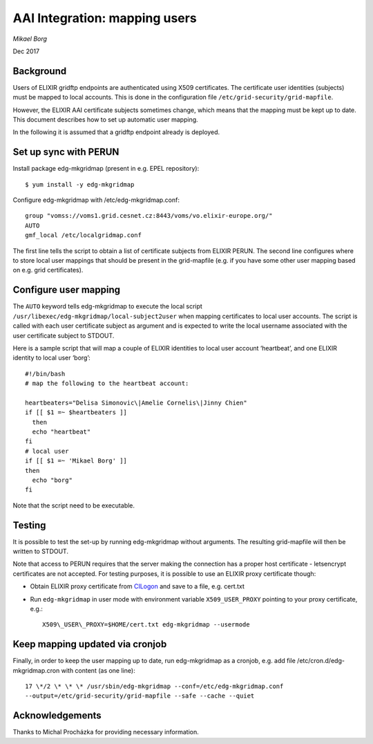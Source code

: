 ==============================
AAI Integration: mapping users
==============================

*Mikael Borg*

Dec 2017

Background
==========

Users of ELIXIR gridftp endpoints are authenticated using X509
certificates. The certificate user identities (subjects) must be mapped
to local accounts. This is done in the configuration file
``/etc/grid-security/grid-mapfile``.

However, the ELIXIR AAI certificate subjects sometimes change, which
means that the mapping must be kept up to date. This document describes
how to set up automatic user mapping.

In the following it is assumed that a gridftp endpoint already is
deployed.

Set up sync with PERUN
======================

Install package edg-mkgridmap (present in e.g. EPEL repository)::

  $ yum install -y edg-mkgridmap

Configure edg-mkgridmap with /etc/edg-mkgridmap.conf::

  group "vomss://voms1.grid.cesnet.cz:8443/voms/vo.elixir-europe.org/"
  AUTO
  gmf_local /etc/localgridmap.conf

The first line tells the script to obtain a list of certificate subjects
from ELIXIR PERUN. The second line configures where to store local user
mappings that should be present in the grid-mapfile (e.g. if you have
some other user mapping based on e.g. grid certificates).

Configure user mapping
======================

The ``AUTO`` keyword tells edg-mkgridmap to execute the local script
``/usr/libexec/edg-mkgridmap/local-subject2user`` when mapping certificates
to local user accounts. The script is called with each user certificate
subject as argument and is expected to write the local username
associated with the user certificate subject to STDOUT.

Here is a sample script that will map a couple of ELIXIR identities to
local user account ‘heartbeat’, and one ELIXIR identity to local user
‘borg’::

  #!/bin/bash
  # map the following to the heartbeat account:

  heartbeaters="Delisa Simonovic\|Amelie Cornelis\|Jinny Chien"
  if [[ $1 =~ $heartbeaters ]]
    then
    echo "heartbeat"
  fi
  # local user
  if [[ $1 =~ 'Mikael Borg' ]]
  then
    echo "borg"
  fi

Note that the script need to be executable.

Testing
=======

It is possible to test the set-up by running edg-mkgridmap without
arguments. The resulting grid-mapfile will then be written to STDOUT.

Note that access to PERUN requires that the server making the connection
has a proper host certificate - letsencrypt certificates are not
accepted. For testing purposes, it is possible to use an ELIXIR proxy
certificate though:

-  Obtain ELIXIR proxy certificate from
   `CILogon <https://elixir-cilogon-mp.grid.cesnet.cz/vo-portal/startRequest>`__
   and save to a file, e.g. cert.txt

-  Run ``edg-mkgridmap`` in user mode with environment variable
   ``X509_USER_PROXY`` pointing to your proxy certificate, e.g.::

     X509\_USER\_PROXY=$HOME/cert.txt edg-mkgridmap --usermode

Keep mapping updated via cronjob
================================

Finally, in order to keep the user mapping up to date, run edg-mkgridmap
as a cronjob, e.g. add file /etc/cron.d/edg-mkgridmap.cron with content
(as one line)::

  17 \*/2 \* \* \* /usr/sbin/edg-mkgridmap --conf=/etc/edg-mkgridmap.conf
  --output=/etc/grid-security/grid-mapfile --safe --cache --quiet

Acknowledgements
================

Thanks to Michal Procházka for providing necessary information.

